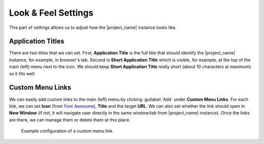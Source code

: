 Look & Feel Settings
********************

This part of settings allows us to adjust how the |project_name| instance looks like. 


Application Titles
==================

There are two titles that we can set. First, **Application Title** is the full title that should identify the |project_name| instance, for example, in browser's tab. Second is **Short Application Title** which is visible, for example, at the top of the main (left) menu next to the icon. We should keep **Short Application Title** really short (about 10 characters at maximum) so it fits well.


Custom Menu Links
=================

We can easily add custom links to the main (left) menu by clicking :guilabel:`Add` under **Custom Menu Links**. For each link, we can set **Icon** (from `Font Awesome <https://fontawesome.com/v5/search>`_), **Title** and the target **URL**. We can also set whether the link should open in **New Window** (if not, it will navigate user directly in the same window/tab from |project_name| instance). Once the links are there, we can manage them or delete them at this place.


.. figure:: look-and-feel/custom-links.png
    
    Example configuration of a custom menu link.
    